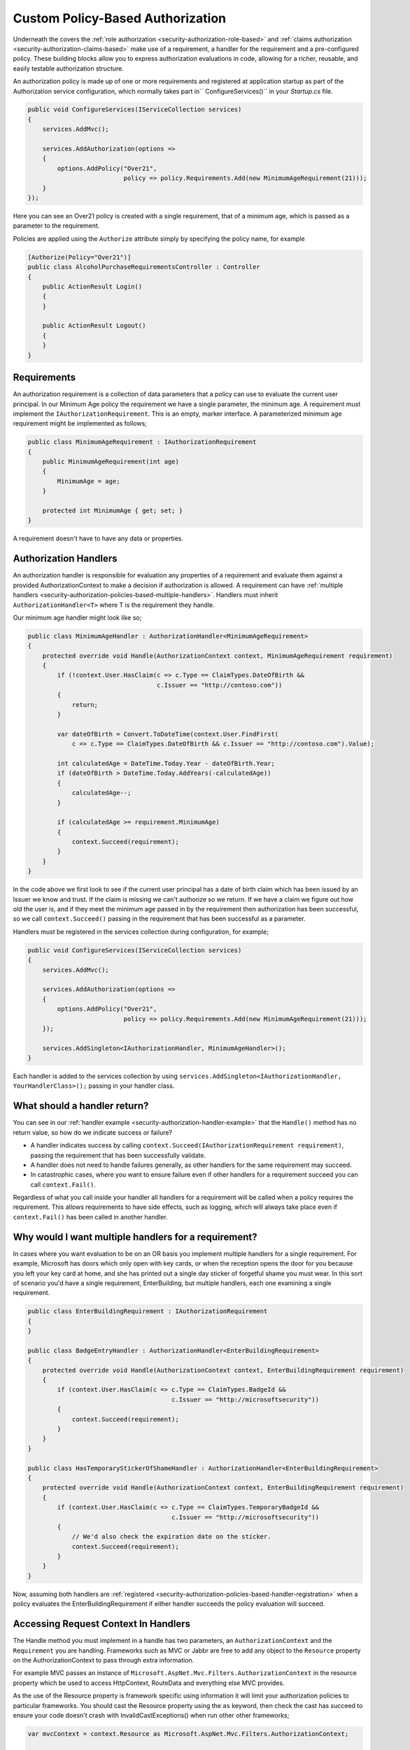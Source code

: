.. _security-authorization-policies-based:

Custom Policy-Based Authorization
=================================

Underneath the covers the :ref:`role authorization <security-authorization-role-based>` and :ref:`claims authorization <security-authorization-claims-based>` make use of a requirement, a handler for the requirement and a pre-configured policy. These building blocks allow you to express authorization evaluations in code, allowing for a richer, reusable, and easily testable authorization structure. 

An authorization policy is made up of one or more requirements and registered at application startup as part of the Authorization service configuration, which normally takes part in`` ConfigureServices()`` in your *Startup.cs* file.

.. code-block:: c#

 public void ConfigureServices(IServiceCollection services)
 {
     services.AddMvc();

     services.AddAuthorization(options =>
     {
         options.AddPolicy("Over21", 
                           policy => policy.Requirements.Add(new MinimumAgeRequirement(21)));
     }
 });

Here you can see an Over21 policy is created with a single requirement, that of a minimum age, which is passed as a parameter to the requirement.

Policies are applied using the ``Authorize`` attribute simply by specifying the policy name, for example

.. code-block:: c#

  [Authorize(Policy="Over21")]
  public class AlcoholPurchaseRequirementsController : Controller
  {  
      public ActionResult Login()
      {      
      }

      public ActionResult Logout()
      {      
      }
  }

Requirements
------------
An authorization requirement is a collection of data parameters that a policy can use to evaluate the current user principal. In our Minimum Age policy the requirement we have a single parameter, the minimum age. A requirement must implement the ``IAuthorizationRequirement``. This is an empty, marker interface. A parameterized minimum age requirement might be implemented as follows;

.. code-block:: c#

 public class MinimumAgeRequirement : IAuthorizationRequirement
 {
     public MinimumAgeRequirement(int age)
     {
         MinimumAge = age;
     }

     protected int MinimumAge { get; set; }
 }

A requirement doesn't have to have any data or properties.

.. _security-authorization-policies-based-authorization-handler:

Authorization Handlers
----------------------

An authorization handler is responsible for evaluation any properties of a requirement and evaluate them against a provided AuthorizationContext to make a decision if authorization is allowed. A requirement can have :ref:`multiple handlers <security-authorization-policies-based-multiple-handlers>`. Handlers must inherit ``AuthorizationHandler<T>`` where T is the requirement they handle. 

.. _security-authorization-handler-example:

Our minimum age handler might look like so;

.. code-block:: c#

 public class MinimumAgeHandler : AuthorizationHandler<MinimumAgeRequirement>
 {
     protected override void Handle(AuthorizationContext context, MinimumAgeRequirement requirement)
     {
         if (!context.User.HasClaim(c => c.Type == ClaimTypes.DateOfBirth && 
                                    c.Issuer == "http://contoso.com"))
         {
             return;
         }

         var dateOfBirth = Convert.ToDateTime(context.User.FindFirst(
             c => c.Type == ClaimTypes.DateOfBirth && c.Issuer == "http://contoso.com").Value);

         int calculatedAge = DateTime.Today.Year - dateOfBirth.Year;
         if (dateOfBirth > DateTime.Today.AddYears(-calculatedAge))
         {
             calculatedAge--;
         }

         if (calculatedAge >= requirement.MinimumAge)
         {
             context.Succeed(requirement);
         }
     }
 }

In the code above we first look to see if the current user principal has a date of birth claim which has been issued by an Issuer we know and trust. If the claim is missing we can't authorize so we return. If we have a claim we figure out how old the user is, and if they meet the minimum age passed in by the requirement then authorization has been successful, so we call ``context.Succeed()`` passing in the requirement that has been successful as a parameter.

.. _security-authorization-policies-based-handler-registration:

Handlers must be registered in the services collection during configuration, for example;

.. code-block:: c#

 public void ConfigureServices(IServiceCollection services)
 {
     services.AddMvc();

     services.AddAuthorization(options =>
     {
         options.AddPolicy("Over21", 
                           policy => policy.Requirements.Add(new MinimumAgeRequirement(21)));
     });

     services.AddSingleton<IAuthorizationHandler, MinimumAgeHandler>();
 }

Each handler is added to the services collection by using ``services.AddSingleton<IAuthorizationHandler, YourHandlerClass>();`` passing in your handler class.

What should a handler return?
-----------------------------

You can see in our :ref:`handler example <security-authorization-handler-example>` that the ``Handle()`` method has no return value, so how do we indicate success or failure?

* A handler indicates success by calling ``context.Succeed(IAuthorizationRequirement requirement)``, passing the requirement that has been successfully validate.
* A handler does not need to handle failures generally, as other handlers for the same requirement may succeed.
* In catastrophic cases, where you want to ensure failure even if other handlers for a requirement succeed you can call ``context.Fail()``. 
 
Regardless of what you call inside your handler all handlers for a requirement will be called when a policy requires the requirement. This allows requirements to have side effects, such as logging, which will always take place even if ``context.Fail()`` has been called in another handler.

.. _security-authorization-policies-based-multiple-handlers:

Why would I want multiple handlers for a requirement?
-----------------------------------------------------

In cases where you want evaluation to be on an OR basis you implement multiple handlers for a single requirement. For example, Microsoft has doors which only open with key cards, or when the reception opens the door for you because you left your key card at home, and she has printed out a single day sticker of forgetful shame you must wear. In this sort of scenario you'd have a single requirement, EnterBuilding, but multiple handlers, each one examining a single requirement. 

.. code-block:: c#

 public class EnterBuildingRequirement : IAuthorizationRequirement
 {
 }

 public class BadgeEntryHandler : AuthorizationHandler<EnterBuildingRequirement>
 {
     protected override void Handle(AuthorizationContext context, EnterBuildingRequirement requirement)
     {
         if (context.User.HasClaim(c => c.Type == ClaimTypes.BadgeId && 
                                        c.Issuer == "http://microsoftsecurity"))
         {
             context.Succeed(requirement);
         }
     }
 }

 public class HasTemporaryStickerOfShameHandler : AuthorizationHandler<EnterBuildingRequirement>
 {
     protected override void Handle(AuthorizationContext context, EnterBuildingRequirement requirement)
     {
         if (context.User.HasClaim(c => c.Type == ClaimTypes.TemporaryBadgeId && 
                                        c.Issuer == "http://microsoftsecurity"))
         {
             // We'd also check the expiration date on the sticker.
             context.Succeed(requirement);
         }
     }
 }

Now, assuming both handlers are :ref:`registered <security-authorization-policies-based-handler-registration>` when a policy evaluates the EnterBuildingRequirement if either handler succeeds the policy evaluation will succeed.

Accessing Request Context In Handlers
-------------------------------------

The Handle method you must implement in a handle has two parameters, an ``AuthorizationContext`` and the ``Requirement`` you are handling. Frameworks such as MVC or Jabbr are free to add any object to the ``Resource`` property on the AuthorizationContext to pass through extra information.

For example MVC passes an instance of ``Microsoft.AspNet.Mvc.Filters.AuthorizationContext`` in the resource property which be used to access HttpContext, RouteData and everything else MVC provides.

As the use of the Resource property is framework specific using information it will limit your authorization policies to particular frameworks. You should cast the Resource property using the ``as`` keyword, then check the cast has succeed to ensure your code doesn't crash with InvalidCastExceptions() when run other other frameworks;

.. code-block:: c#
 
 var mvcContext = context.Resource as Microsoft.AspNet.Mvc.Filters.AuthorizationContext;

 if (mvcContext != null)
 {
     // Examine MVC specific things like routing data.
 }

